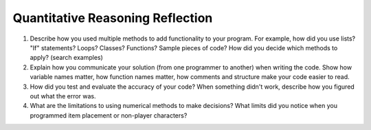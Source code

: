 Quantitative Reasoning Reflection
=================================

1. Describe how you used multiple methods to add functionality to your program.
   For example, how did you use lists? "If" statements? Loops? Classes? Functions?
   Sample pieces of code?
   How did you decide which methods to apply? (search examples)
2. Explain how you communicate your solution (from one programmer to another)
   when writing the code. Show how
   variable names matter, how function names matter, how comments and structure
   make your code easier to read.
3. How did you test and evaluate the accuracy of your code? When something didn't
   work, describe how you figured out what the error was.
4. What are the limitations to using numerical methods to make decisions? What
   limits did you notice when you programmed item placement or non-player
   characters?
